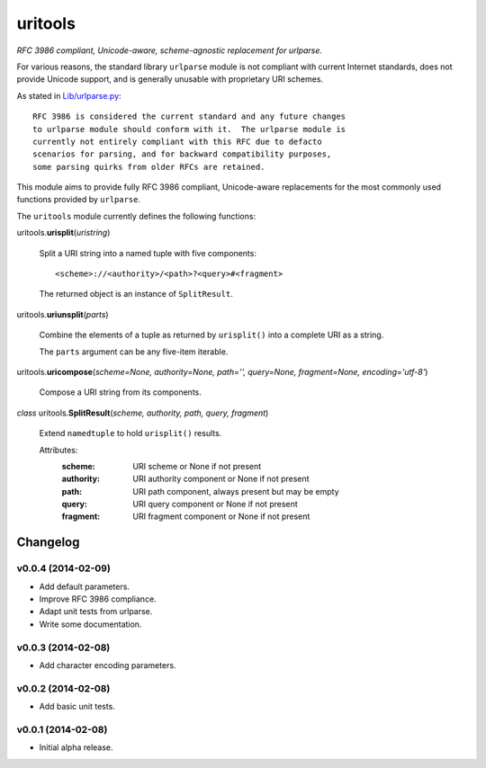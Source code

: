 ****************************
uritools
****************************

.. image:: https://pypip.in/v/uritools/badge.png
    :target: https://pypi.python.org/pypi/uritools/
    :alt: Latest PyPI version

.. image:: https://pypip.in/d/uritools/badge.png
    :target: https://pypi.python.org/pypi/uritools/
    :alt: Number of PyPI downloads


*RFC 3986 compliant, Unicode-aware, scheme-agnostic replacement for
urlparse.*

For various reasons, the standard library ``urlparse`` module is not
compliant with current Internet standards, does not provide Unicode
support, and is generally unusable with proprietary URI schemes.

As stated in `Lib/urlparse.py
<http://hg.python.org/cpython/file/2.7/Lib/urlparse.py>`_::

    RFC 3986 is considered the current standard and any future changes
    to urlparse module should conform with it.  The urlparse module is
    currently not entirely compliant with this RFC due to defacto
    scenarios for parsing, and for backward compatibility purposes,
    some parsing quirks from older RFCs are retained.

This module aims to provide fully RFC 3986 compliant, Unicode-aware
replacements for the most commonly used functions provided by
``urlparse``.

The ``uritools`` module currently defines the following functions:


uritools.\ **urisplit**\ (*uristring*)

    Split a URI string into a named tuple with five components::

        <scheme>://<authority>/<path>?<query>#<fragment>

    The returned object is an instance of ``SplitResult``.


uritools.\ **uriunsplit**\ (*parts*)

    Combine the elements of a tuple as returned by ``urisplit()`` into
    a complete URI as a string.

    The ``parts`` argument can be any five-item iterable.


uritools.\ **uricompose**\ (*scheme=None, authority=None, path='',
query=None, fragment=None, encoding='utf-8'*)

    Compose a URI string from its components.


*class* uritools.\ **SplitResult**\ (*scheme, authority, path, query, fragment*)

    Extend ``namedtuple`` to hold ``urisplit()`` results.

    Attributes:
        :scheme: URI scheme or None if not present
        :authority: URI authority component or None if not present
        :path: URI path component, always present but may be empty
        :query: URI query component or None if not present
        :fragment: URI fragment component or None if not present


Changelog
=========


v0.0.4 (2014-02-09)
----------------------------------------

- Add default parameters.
- Improve RFC 3986 compliance.
- Adapt unit tests from urlparse.
- Write some documentation.


v0.0.3 (2014-02-08)
----------------------------------------

- Add character encoding parameters.


v0.0.2 (2014-02-08)
----------------------------------------

- Add basic unit tests.


v0.0.1 (2014-02-08)
----------------------------------------

- Initial alpha release.
